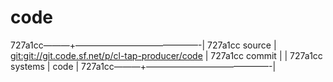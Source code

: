 * code



727a1cc---------+-------------------------------------------|
727a1cc source  | git:git://git.code.sf.net/p/cl-tap-producer/code   |
727a1cc commit  |   |
727a1cc systems | code |
727a1cc---------+-------------------------------------------|


